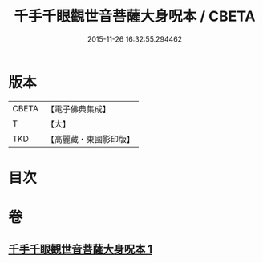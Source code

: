 #+TITLE: 千手千眼觀世音菩薩大身呪本 / CBETA
#+DATE: 2015-11-26 16:32:55.294462
* 版本
 |     CBETA|【電子佛典集成】|
 |         T|【大】     |
 |       TKD|【高麗藏・東國影印版】|

* 目次
* 卷
** [[file:KR6j0265_001.txt][千手千眼觀世音菩薩大身呪本 1]]
